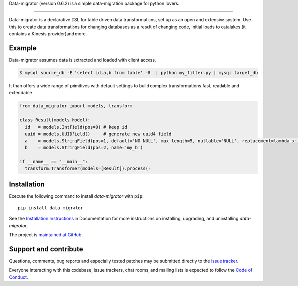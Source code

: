 Data-migrator (version 0.6.2) is a simple data-migration package for python lovers.

.. image:: https://img.shields.io/pypi/pyversions/data-migrator.svg
    :target: https://pypi.python.org/pypi/data-migrator

.. image:: https://circleci.com/gh/schubergphilis/data-migrator.svg?style=svg
    :target: https://circleci.com/gh/schubergphilis/data-migrator

----

.. image:: https://pyup.io/repos/github/schubergphilis/data-migrator/shield.svg
     :target: https://pyup.io/repos/github/schubergphilis/data-migrator/
     :alt: Updates

.. image:: https://readthedocs.org/projects/data-migrator/badge/?version=latest
    :target: http://data-migrator.readthedocs.io/en/latest/?badge=latest
    :alt: Documentation Status

.. image:: https://api.codacy.com/project/badge/Grade/bf6030e9e7e248979607802880336611
    :target: https://www.codacy.com/app/schubergphilis/data-migrator?utm_source=github.com&amp;utm_medium=referral&amp;utm_content=schubergphilis/data-migrator&amp;utm_campaign=Badge_Grade

.. image:: https://api.codacy.com/project/badge/Coverage/bf6030e9e7e248979607802880336611
    :target: https://www.codacy.com/app/schubergphilis/data-migrator?utm_source=github.com&amp;utm_medium=referral&amp;utm_content=schubergphilis/data-migrator&amp;utm_campaign=Badge_Coverage

.. image:: https://badge.fury.io/py/data-migrator.svg
    :target: https://badge.fury.io/py/data-migrator


Data-migrator is a declarative DSL for table driven data transformations, set up as
an open and extensive system. Use this to create data transformations for
changing databases as a result of changing code, initial loads to datalakes
(it contains a Kinesis provider)and more.

Example
-------

Data-migrator assumes data is extracted and loaded with client access.

.. code-block:: bash

	$ mysql source_db -E 'select id,a,b from table' -B  | python my_filter.py | mysql target_db

It than offers a wide range of primitives with default settings to build complex transformations
fast, readable and extendable

.. code-block:: python

  from data_migrator import models, transform

  class Result(models.Model):
    id   = models.IntField(pos=0) # keep id
    uuid = models.UUIDField()     # generate new uuid4 field
    a    = models.StringField(pos=1, default='NO_NULL', max_length=5, nullable='NULL', replacement=lambda x:x.upper())
    b    = models.StringField(pos=2, name='my_b')

  if __name__ == "__main__":
    transform.Transformer(models=[Result]).process()

Installation
------------

Execute the following command to install *data-migrator* with ``pip``::

    pip install data-migrator

See the `Installation Instructions
<http://data-migrator.readthedocs.io/en/latest/install.html>`_ in Documentation for
more instructions on installing, upgrading, and uninstalling *data-migrator*.

The project is `maintained at GitHub <https://github.com/schubergphilis/data-migrator>`_.

Support and contribute
----------------------
Questions, comments, bug reports and especially tested patches may be
submitted directly to the `issue tracker
<https://github.com/schubergphilis/data-migrator/issues>`_.

Everyone interacting with this codebase, issue trackers,
chat rooms, and mailing lists is expected to follow the
`Code of Conduct <http://data-migrator.readthedocs.io/en/latest/code-of-conduct.html>`_.
